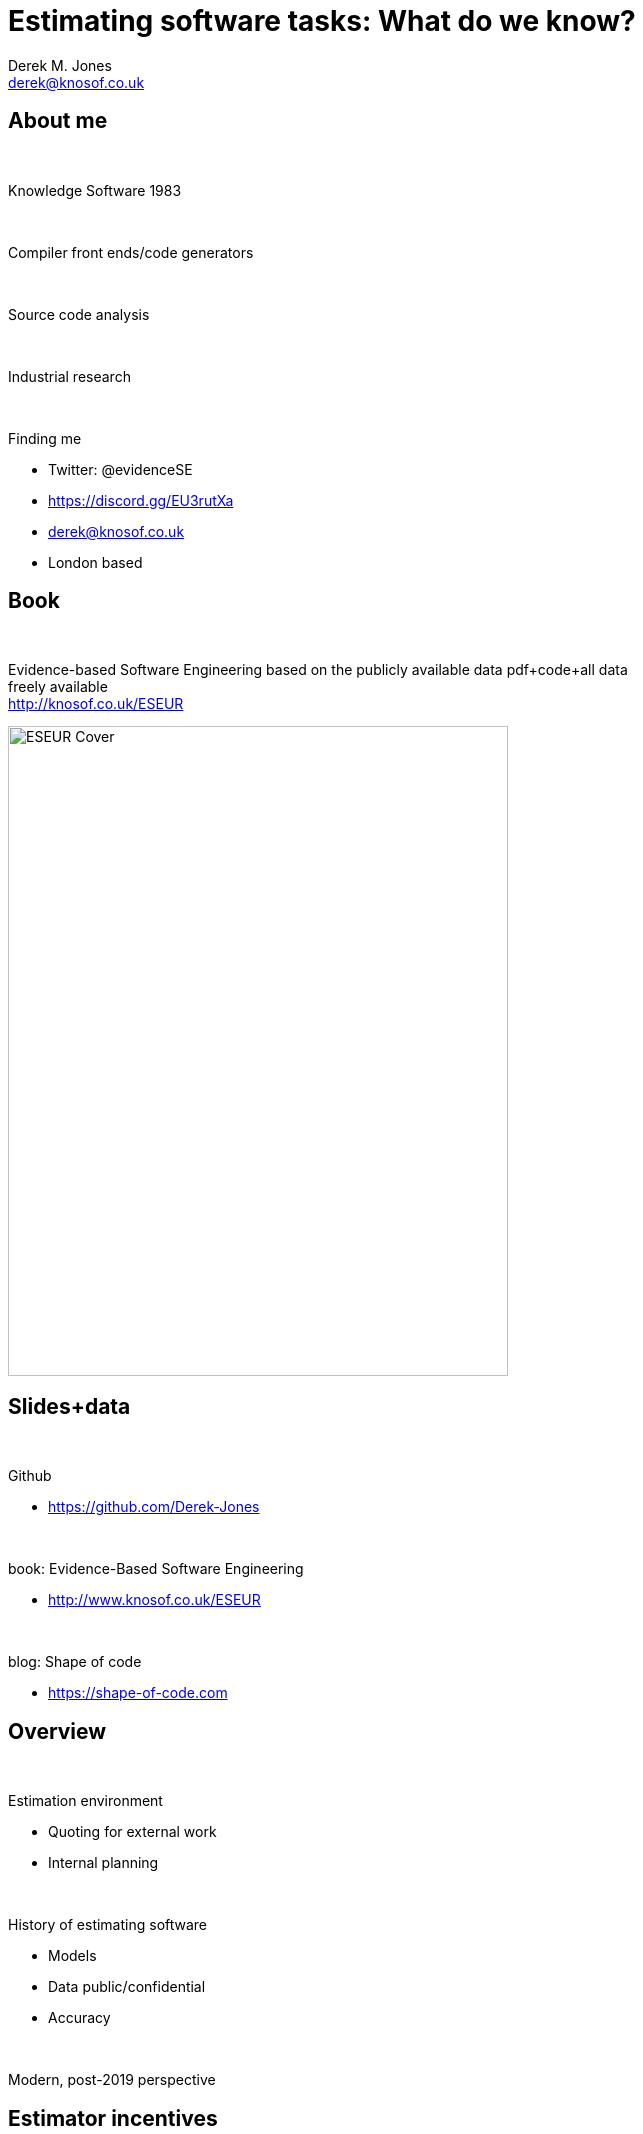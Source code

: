 Estimating software tasks: What do we know?
===========================================
:author:    Derek M. Jones
:email:    derek@knosof.co.uk
:copyright: Somebody
:backend:   slidy
:max-width: 45em

About me
--------

{nbsp}

Knowledge Software 1983

{nbsp}

Compiler front ends/code generators

{nbsp}

Source code analysis

{nbsp}

Industrial research

{nbsp}

Finding me

* Twitter: @evidenceSE
* https://discord.gg/EU3rutXa
* derek@knosof.co.uk
* London based

Book
----

{nbsp}

Evidence-based Software Engineering based on the publicly available data
pdf+code+all data freely available +
http://knosof.co.uk/ESEUR

[caption="Figure ", label=ESEUR-Cover.jpg]
image::ESEUR-Cover.jpg[height=650,width=500,align="center"]

Slides+data
-----------

{nbsp}

Github

* https://github.com/Derek-Jones

{nbsp}

book: Evidence-Based Software Engineering

* http://www.knosof.co.uk/ESEUR

{nbsp}

blog: Shape of code

* https://shape-of-code.com

Overview
--------

{nbsp}

Estimation environment

* Quoting for external work
* Internal planning

{nbsp}

History of estimating software

* Models
* Data public/confidential
* Accuracy

{nbsp}

Modern, post-2019 perspective

Estimator incentives
--------------------

{nbsp}

Bidding for work

* Competing against others
* Bid low to win the contract, recoup by charging for unplanned work
* "I believe planners and consultants in general deliberately underestimate
project costs because their political bosses or clients want the projects.
Sometimes, to tell the truth is to risk your job or your contracts or the next
contract..." +
Bent Flyvbjerg
"How planners deal with uncomfortable knowledge:
The dubious ethics of the American Planning Association"

{nbsp}

Asked by manager

* Not usually a competitive environment, internal project
* If estimate not accepted, other work available
* Impress management, e.g., estimate high, deliver under budget

Cost of estimating
------------------

{nbsp}

What is the ROI for investing in estimation accuracy?

{nbsp}

Function points

* 1 FP "costs" £1,000-£1,500
* Average estimation rate: 200-750 NESMA FP/day +
[small]'Agile counting process of software product maintenance size: A statistical analysis by Calazans, Martins, Masson, Teixeira'

{nbsp}

No data (yet)

Environment, models and data
----------------------------

{nbsp}

Pre-2019

* Mostly bids for external work, a few internal estimates, e.g., Hatton
* Almost all datasets less than 100 rows, a few have several hundred rows
* Task estimated to take many days/weeks
* Models built to make predictions
* Early researchers created theories
* Most researchers interested in publishing papers +
[small]'https://shape-of-code.com/2021/01/17/software-effort-estimation-is-mostly-fake-research/'

{nbsp}

Post-2019

* Mostly bids for internal work, a few external estimates
* Datasets containing thousands of rows
* Task estimated to take a few hours/days
* Models built to understand behaviors and processes
* Most researchers interested in publishing papers +

History of estimating software
------------------------------

{nbsp}

Date from late 1970s

{nbsp}

What to estimate

* Time/cost
* Staffing

{nbsp}

Theory

* Existing models - manufacturing
* Input parameters: Lines of Code (LOC), Application domain

{nbsp}

Military/NASA projects

* Large projects
* Many companies involved
* High integrity

Historical models
-----------------

{nbsp}

COCOMO

* Academic
* Widely cited
* Overfits 63 rows of data +
[small]'Software cost estimating models: A calibration, validation, and comparison, by Ourada' +
[small]'https://shape-of-code.com/2016/05/19/cocomo-how-not-to-fit-a-model-to-data/'
* COCOMO II overfits 161 rows

{nbsp}

Putnam

* Industry training/consultancy
* Differential equation - Rayleigh
* Large projects - people are cogs in the delivery process
* Data+fitted curve +
[small]'https://github.com/Derek-Jones/ESEUR-code-data/blob/master/projects/basili1981.R'

{nbsp}

Others

* System dynamics +
[small]'Software Project Dynamics: An Integrated Approach, by Abdel-Hamid and Madnick' +
[small]'Designing an Optimal Software Intensive System Acquisition: A Game Theoretic Approach, by Buettner' 
* Comparison of 12 estimation model +
[small]'https://github.com/Derek-Jones/ESEUR-code-data/blob/master/projects/mohanty1981.R'

Estimation datasets
-------------------

{nbsp}

Public datasets +
[small]'Public datasets Review of Existing Datasets Used for Software Effort Estimation, by Rahman, Gonçalves, Sarwar'

* Albrecht 24 rows, 1980
* COCOMO 63 rows, 1981
* NASA 18 rows, 1981
* Desharnais 81 rows, 1989
* China 499 rows, 2010
* Data & Analysis Center for Software (DACS): currently lost +
[small]'https://shape-of-code.com/2017/02/19/dacs-software-life-cycle-empiricalexperience-database/'

{nbsp}

Rome Air Development Center

* Primary research lab of the US Air Force +
[small]'https://shape-of-code.com/2016/05/23/the-fall-of-rome-and-the-ascendancy-of-ego-and-bluster/'
* Officer Masters' thesis

{nbsp}

Confidential datasets

* Company data obtained by researchers who publish a paper
* US DoD - Defense Technical Information Center +
[small]'https://discover.dtic.mil/'
* US DoD - Cost Assessment Data Enterprise (CADE) +
[small]'https://cade.osd.mil/' +
[small]'https://cade.osd.mil/policy/srdr'
* NASA
* ISBSG - International Software Benchmarking Standards Group non-profit

COCOMO data
-----------

{nbsp}

Data used in nearly every published estimation study

[caption="Figure ", label=COCOMO-book-photo.jpg]
image::COCOMO-book-photo.jpg[height=750,width=1200,align="center"]

COCOMO
------

{nbsp}

Accuracy

* Various studies found poor accuracy +
[small]'Software cost estimating models: A calibration, validation, and comparison, by Ourada' +
[small]'https://shape-of-code.com/2016/05/19/cocomo-how-not-to-fit-a-model-to-data/'

{nbsp}

COCOMO II

* 161 rows (98 more rows, not public)
* More parameters added to the fitted model
* No public evaluation (papers by Boehm's group) +
[small]'https://digitallibrary.usc.edu/archive/Calibrating-COCOMO--II-for-functional-size-metrics-2A3BF1WZ00HH.html'

Estimating LOC
--------------

[small]'https://shape-of-code.com/2021/04/18/another-nail-for-the-coffin-of-past-effort-estimation-research/'

[caption="Figure ", label=LOC-est-act.png]
image::LOC-est-act.png[height=550,width=500,align="center"]

LOC for same functionality varies across developers  +
[small]'https://shape-of-code.com/2021/05/09/estimate-variability-for-the-same-task/'

[caption="Figure ", label=3n+1_progs.png]
image::3n+1_progs.png[height=550,width=500,align="center"]

Research summary
----------------

{nbsp}

Fake research

* 100+ papers fitting models to the same small datasets +
[small]'https://shape-of-code.com/2021/01/17/software-effort-estimation-is-mostly-fake-research/'

{nbsp}

Who does real software estimation research?

* Business schools +
[small]'https://shape-of-code.com/2018/09/11/business-school-research-in-software-engineering-is-some-of-the-best/'
* Magne Jørgensen +
[small]'https://www.simula.no/people/magnej'
* Runs experiments

{nbsp}

Details + references

* Evidence-based software engineering: section 5.3 +
[small]'http://knosof.co.uk/ESEUR'


Agile projects
--------------

{nbsp}

Break work down into small tasks

{nbsp}

Backlog of tasks

{nbsp}

Scrum/XP/Kanban/Lean

{nbsp}

Unit of measurement

* No estimates
* Function points
* Story points
* Time

No estimates
------------

{nbsp}

Estimates are

* Inaccurate
* Misused
* Very unpopular with developers
* Therefore, don't do them

Demand for developers outstrips supply

[caption="Figure ", label=surgeon+suit-having-fun.jpg]
image::surgeon+suit-having-fun.jpg[height=550,width=500,align="center"]

Function points
---------------

{nbsp}

Amount of business functionality

* Introduced in 1979 by Albrecht
* Highly correlated with lines of code

{nbsp}

ISO Standards

* FiSMA, IFPUG, Mark-II, Nesma, COSMIC, OMG
* Accredited FP counter, trained to produce consistent results

{nbsp}

Performance

* Counts appear to be consistent
* Accuracy similar to time estimates +
[small]'https://shape-of-code.com/2023/08/06/accuracy-of-function-point-estimates/'

.Estimated FPs vs. actual cost from two companies (149 and 492 projects)
[caption="Figure ", label=FP-cost-combined.png]
image::FP-cost-combined.png[height=550,width=500,align="center"]


Story points
------------

{nbsp}

Not supposed to be time

* Psychologically "safe"?
* Monopoly money

{nbsp}

People pick a number

* Claim: individuals consistent over time
* Claim: teams converge to consistency
* Data on actual times provides a mapping (what to, if it's not time?)
* Fibonacci numbers: 1, 2, 3, 5, 8, 13, 20 +
[small]'https://shape-of-code.com/2024/02/11/some-information-on-story-point-estimates-for-16-projects/'

{nbsp}

It seems to work +
[small]'https://shape-of-code.com/2023/02/26/small-team-estimating-in-story-points-a-project-dataset/'

Post-2019 data
--------------

{nbsp}

Sip dataset [small]'https://arxiv.org/abs/1901.01621'

* 10,100 unique tasks
* 8,252 completed unique tasks
* 22 developers
* 20 internal projects

{nbsp}

CESAW dataset [small]'https://arxiv.org/abs/2106.03679'

* 61,817 tasks
* 45 external projects

{nbsp}

Renzo Pomodoro dataset [small]'https://shape-of-code.com/2019/12/15/the-renzo-pomodoro-dataset/'

Recurring behaviors
-------------------

{nbsp}

Not software specific

{nbsp}

Use of round numbers (heaping)

{nbsp}

Individuals consistent over/under estimation

{nbsp}

Accuracy intervals

{nbsp}

Waiting times are power laws

Round numbers
-------------

* Communicate an approximate value and level of accuracy
* Cultural work intervals, e.g., 1-day
* Divisible by two or five, powers of ten
* Estimate in larger units and back calculate

[small]'https://shape-of-code.com/2020/05/31/estimating-in-round-numbers/'

.Number of tasks estimated to take a given time; total 1,945 tasks
[caption="Figure ", label=est-brightsquid.png]
image::est-brightsquid.png[height=700,width=700,align="center"]

Granular estimate ratios
------------------------

Consistent ratio between round number peaks

[small]'https://shape-of-code.com/2021/07/18/estimating-using-a-granular-sequence-of-values/'

.Fibonacci numbers and sorted highest peak round numbers in various projects + fitted regression line
[caption="Figure ", label=granular-est.png]
image::granular-est.png[height=700,width=700,align="center"]

Developer risk preference
-------------------------

* Consistent under/over estimation

.Individual relative estimate/actual ratio for 7 creation tasks (CESAW project 615)
[caption="Figure ", label=effort-person-insp.png]
image::effort-person-insp.png[height=700,width=700,align="center"]

Road construction
-----------------

{nbsp}

What should an estimate/actual plot look like? +
[small]'https://shape-of-code.com/2022/07/31/estimation-accuracy-in-the-buildingroad-construction-industry/'

.Estimate/Actual days for 746 road construction projects + fitted regression line
[caption="Figure ", label=road-construct_est-act.png]
image::road-construct_est-act.png[height=700,width=700,align="center"]

Software estimate/actual
------------------------

[small]'https://shape-of-code.com/2022/06/19/over-under-estimation-factor-for-most-estimates/'

* 30% accurate
* 66% within a factor of two
* 95% within a factor of four

.Estimate/Actual 9k+ software tasks, with fitted regression line+confidence bounds
[caption="Figure ", label=est-over-under-factor.png]
image::est-over-under-factor.png[height=700,width=700,align="center"]

Waiting time
------------

{nbsp}

Waiting time for tasks in a priority queue is a power law +
[small]'https://shape-of-code.com/2022/08/28/task-backlog-waiting-times-are-power-laws/'

.Power law fitted to waiting times (exponent -1)
[caption="Figure ", label=Elapsed-day-task.png]
image::Elapsed-day-task.png[height=700,width=700,align="center"]

Summary
-------

{nbsp}

Software estimation research has only just started

{nbsp}

Patterns of behavior not software specific

{nbsp}

Intrinsic uncertainty

{nbsp}

Many development teams don't estimate

Analyse your data?
------------------

{nbsp}

* Do you have any human related software engineering data? +
Jira repo, project schedules, etc

{nbsp}

* Free analysis of your data +
Provided I can publish an anonymized version of the data +
Renzo's Pomodoro data
[small]'https://shape-of-code.com/2019/12/15/the-renzo-pomodoro-dataset/'

{nbsp}

* derek@knosof.co.uk
* Twitter: @evidenceSE
* https://discord.gg/EU3rutXa

